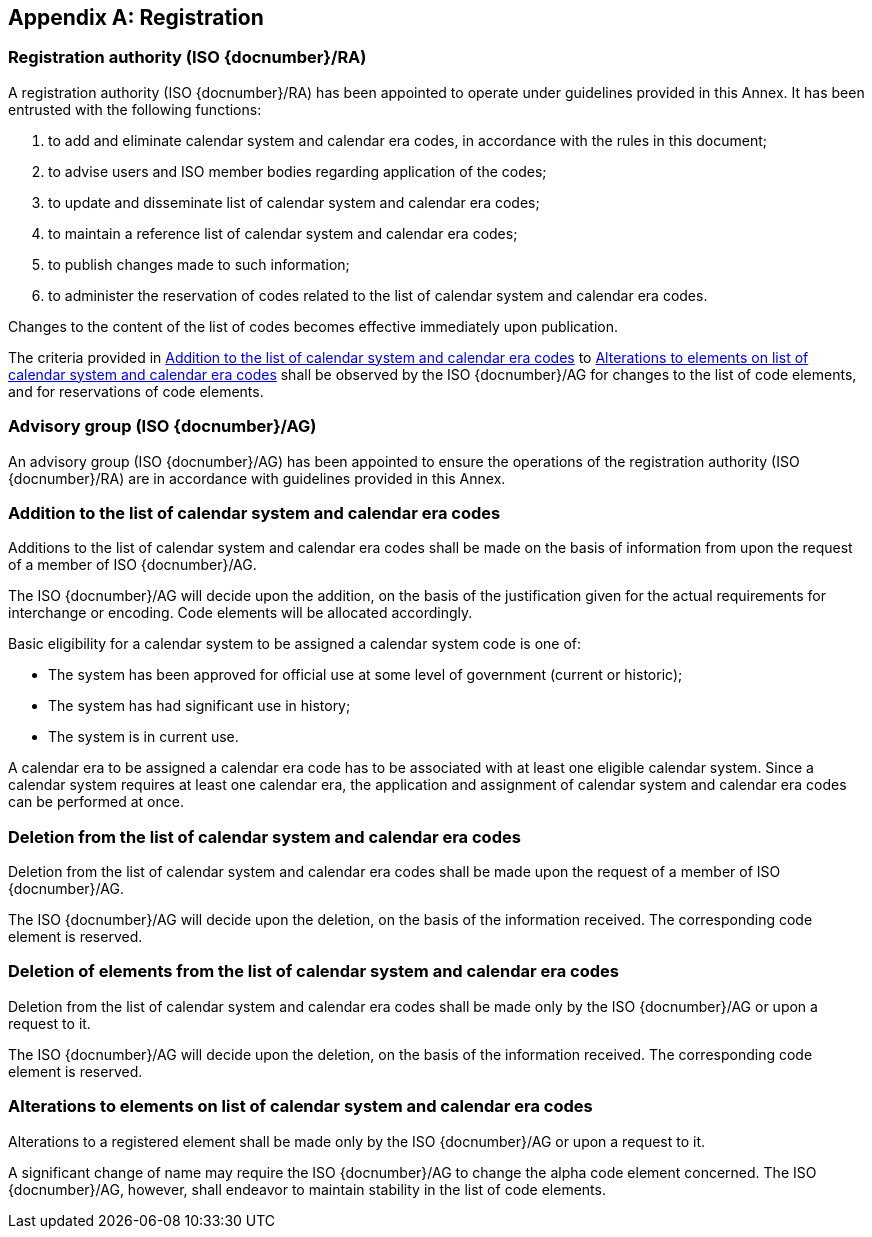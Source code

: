 
[[AnnexA]]
[appendix]
== Registration

=== Registration authority (ISO {docnumber}/RA)

A registration authority (ISO {docnumber}/RA) has been appointed to operate under guidelines provided in this Annex. It has been entrusted with the following functions:

. to add and eliminate calendar system and calendar era codes, in accordance with the rules in this document;

. to advise users and ISO member bodies regarding application of the codes;

. to update and disseminate list of calendar system and calendar era codes;

. to maintain a reference list of calendar system and calendar era codes;

. to publish changes made to such information;

. to administer the reservation of codes related to the list of calendar system and calendar era codes.

Changes to the content of the list of codes becomes effective immediately upon publication.

The criteria provided in <<registration-adding-tzauth>> to <<registration-modify-tz>> shall be observed by the ISO {docnumber}/AG for changes to the list of code elements, and for reservations of code elements.


=== Advisory group (ISO {docnumber}/AG)

An advisory group (ISO {docnumber}/AG) has been appointed to ensure the operations of the registration authority (ISO {docnumber}/RA) are in accordance with guidelines provided in this Annex.


[[registration-adding-tzauth]]
=== Addition to the list of calendar system and calendar era codes

Additions to the list of calendar system and calendar era codes shall be made on the basis of information from upon the request of a member of ISO {docnumber}/AG.

The ISO {docnumber}/AG will decide upon the addition, on the basis of the justification given for the actual requirements for interchange or encoding. Code elements will be allocated accordingly.

Basic eligibility for a calendar system to be assigned a calendar system code is one of:

* The system has been approved for official use at some level of government (current or historic);

* The system has had significant use in history;

* The system is in current use.


A calendar era to be assigned a calendar era code has to be associated
with at least one eligible calendar system.
Since a calendar system requires at least one calendar era, the application
and assignment of calendar system and calendar era codes can be performed
at once.


////
Additions to the official and international time scale authorities require additional criteria:

* An official time scale authority must be endorsed by a body receiving direct authority by a member of the United Nations.
* An international time scale authority must be endorsed by an international standardization body in liaison with the ISO {docnumber}/AG.
////


[[registration-removing-tzauth]]
=== Deletion from the list of calendar system and calendar era codes

Deletion from the list of calendar system and calendar era codes shall be made upon the request of a member of ISO {docnumber}/AG.

The ISO {docnumber}/AG will decide upon the deletion, on the basis of the information received. The corresponding code element is reserved.

////
The part 3 of ISO {docnumber} standard provides the list of country names deleted from the part 1 of ISO {docnumber} since its first edition in 1974. The traceability of country code elements and their status are also provided.
////


[[registration-deleting-tz]]
=== Deletion of elements from the list of calendar system and calendar era codes

Deletion from the list of calendar system and calendar era codes shall be made only by the ISO {docnumber}/AG or upon a request to it.

The ISO {docnumber}/AG will decide upon the deletion, on the basis of the information received. The corresponding code element is reserved.


[[registration-modify-tz]]
=== Alterations to elements on list of calendar system and calendar era codes

Alterations to a registered element shall be made only by the ISO {docnumber}/AG or upon a request to it.

A significant change of name may require the ISO {docnumber}/AG to change the alpha code element concerned. The ISO {docnumber}/AG, however, shall endeavor to maintain stability in the list of code elements.


////
=== Reservation of country code elements

==== Introduction

Some code elements are reserved
—	for a limited period when their reservation is the result of the deletion (6.3) or the alteration (6.4) of a country name,
—	for an indeterminate period when the reservation is the result of the application of international law (6.5.3) or of exceptional requests (6.5.4).

==== Period of non-allocation

Country code elements that the ISO {docnumber}/AG has altered or deleted should not be reallocated during a period of at least fifty years after the change. The exact period is determined in each case on the basis of the extent to which the former code element was used.

==== Period of non-use

Certain country code elements existing at the time of the first publication of the ISO {docnumber} country codes and differing from those in this part of ISO {docnumber} should not be used for an indeterminate period to represent other country names. This provision applies to certain vehicle designations notified under the 1949 and 1968 Conventions on Road Traffic (see Bibliography).
Code elements to which this provision applies should be included in the list of reserved code elements (see 6.5.6) and should not be reallocated during a period of at least fifty years after the date when the countries or organizations concerned have discontinued their use.

==== Exceptional reserved code elements

Code elements may be reserved, in exceptional cases, for country names which the ISO {docnumber}/AG has decided not to include in this part of ISO {docnumber}, but for which an interchange requirement exists. Before such code elements are reserved, advice from the relevant authority must be sought.

==== Reallocation

Before reallocating a former code element or a formerly reserved code element, the ISO {docnumber}/AG shall consult, as appropriate, the authority or agency on whose behalf the code element was reserved, and consideration shall be given to difficulties which might arise from the reallocation.

==== List of reserved code elements

A list of reserved code elements is kept by the ISO {docnumber}/AG secretariat.


=== Advice regarding use of country code elements

The ISO {docnumber}/AG is available for consultation and assistance on the use of country names in coded form.
The ISO {docnumber}/AG does not administer or maintain lists of user-assigned code elements

////
